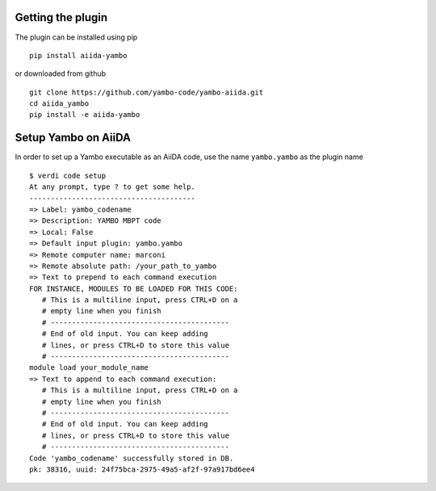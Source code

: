   
Getting the plugin
------------------

The plugin can be installed using pip 

::

    pip install aiida-yambo

or downloaded from github

::

    git clone https://github.com/yambo-code/yambo-aiida.git
    cd aiida_yambo
    pip install -e aiida-yambo 



Setup Yambo on AiiDA
---------------------

In order to set up a Yambo executable as an AiiDA code, use the name ``yambo.yambo`` as the plugin name

::

    $ verdi code setup 
    At any prompt, type ? to get some help.
    ---------------------------------------
    => Label: yambo_codename
    => Description: YAMBO MBPT code
    => Local: False
    => Default input plugin: yambo.yambo
    => Remote computer name: marconi
    => Remote absolute path: /your_path_to_yambo
    => Text to prepend to each command execution
    FOR INSTANCE, MODULES TO BE LOADED FOR THIS CODE: 
       # This is a multiline input, press CTRL+D on a
       # empty line when you finish
       # ------------------------------------------
       # End of old input. You can keep adding     
       # lines, or press CTRL+D to store this value
       # ------------------------------------------
    module load your_module_name
    => Text to append to each command execution: 
       # This is a multiline input, press CTRL+D on a
       # empty line when you finish
       # ------------------------------------------
       # End of old input. You can keep adding     
       # lines, or press CTRL+D to store this value
       # ------------------------------------------
    Code 'yambo_codename' successfully stored in DB.
    pk: 38316, uuid: 24f75bca-2975-49a5-af2f-97a917bd6ee4
